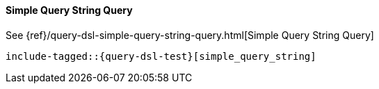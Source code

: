 [[java-query-dsl-simple-query-string-query]]
==== Simple Query String Query

See {ref}/query-dsl-simple-query-string-query.html[Simple Query String Query]

["source","java"]
--------------------------------------------------
include-tagged::{query-dsl-test}[simple_query_string]
--------------------------------------------------
